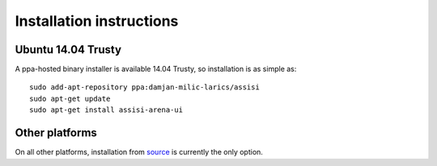 Installation instructions
=========================

Ubuntu 14.04 Trusty
-------------------

A ppa-hosted binary installer is available 14.04 Trusty, so
installation is as simple as:

::

   sudo add-apt-repository ppa:damjan-milic-larics/assisi
   sudo apt-get update
   sudo apt-get install assisi-arena-ui

Other platforms
---------------

On all other platforms, installation from source_ is currently the
only option.

.. _source: https://github.com/larics/assisi-arena-ui.git
